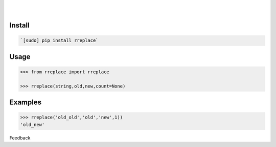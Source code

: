 .. README generated with readmemako.py (github.com/russianidiot/readme-mako.py) and .README dotfiles (github.com/russianidiot-dotfiles/.README)


.. image:: https://img.shields.io/badge/Language-Python-blue.svg?style=plastic
	:target: none

.. image:: https://img.shields.io/pypi/pyversions/rreplace.svg
	:target: https://pypi.org/pypi/rreplace

.. image:: https://img.shields.io/pypi/v/rreplace.svg
	:target: https://pypi.org/pypi/rreplace

|

.. image:: https://api.codacy.com/project/badge/Grade/65006c19e58e4d4b91a9950f0f56d8ef
	:target: https://www.codacy.com/app/russianidiot/rreplace-py

.. image:: https://codeclimate.com/github/russianidiot/rreplace.py/badges/gpa.svg
	:target: https://codeclimate.com/github/russianidiot/rreplace.py

.. image:: https://landscape.io/github/russianidiot/rreplace.py/master/landscape.svg?style=flat
	:target: https://landscape.io/github/russianidiot/rreplace.py

.. image:: https://scrutinizer-ci.com/g/russianidiot/rreplace.py/badges/quality-score.png?b=master
	:target: https://scrutinizer-ci.com/g/russianidiot/rreplace.py/

|




Install
```````


.. code:: bash

	`[sudo] pip install rreplace`





Usage
`````


.. code:: python

	>>> from rreplace import rreplace
	
	>>> rreplace(string,old,new,count=None)



Examples
````````


.. code:: python

	>>> rreplace('old_old','old','new',1))
	'old_new'





Feedback |github_follow| |github_issues|

.. |github_follow| image:: https://img.shields.io/github/followers/russianidiot.svg?style=social&label=Follow
	:target: https://github.com/russianidiot

.. |github_issues| image:: https://img.shields.io/github/issues/russianidiot/rreplace.py.svg
	:target: https://github.com/russianidiot/rreplace.py/issues

